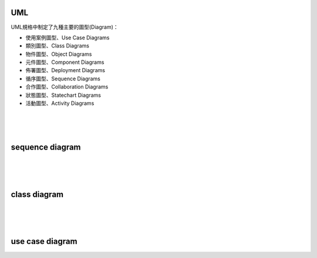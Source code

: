 UML
---


UML規格中制定了九種主要的圖型(Diagram)：

- 使用案例圖型、Use Case Diagrams
- 類別圖型、Class Diagrams
- 物件圖型、Object Diagrams
- 元件圖型、Component Diagrams
- 佈署圖型、Deployment Diagrams
- 循序圖型、Sequence Diagrams
- 合作圖型、Collaboration Diagrams
- 狀態圖型、Statechart Diagrams
- 活動圖型、Activity Diagrams

|
|
|

sequence diagram
----------------

.. image:: https://www.geeksforgeeks.org/wp-content/uploads/seq2.png

|
|
|


class diagram
-------------

.. image:: http://stsmedia.net/media/spring-finance/class_diagram.png

|
|
|

use case diagram
----------------

.. image:: https://www.uml-diagrams.org/examples/use-case-example-online-shopping.png
